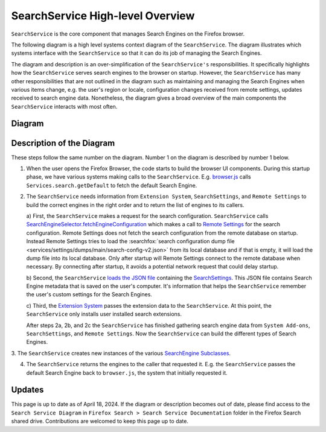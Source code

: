 =================================
SearchService High-level Overview
=================================
``SearchService`` is the core component that manages Search Engines on the
Firefox browser.

The following diagram is a high level systems context diagram of the
``SearchService``. The diagram illustrates which systems interface with the
``SearchService`` so that it can do its job of managing the Search Engines.

The diagram and description is an over-simplification of the ``SearchService's``
responsibilities. It specifically highlights how the ``SearchService`` serves
search engines to the browser on startup. However, the ``SearchService`` has
many other responsibilities that are not outlined in the diagram such as
maintaining and managing the Search Engines when various items change, e.g. the
user's region or locale, configuration changes received from remote settings,
updates received to search engine data. Nonetheless, the diagram gives a broad
overview of the main components the ``SearchService`` interacts with most often.

Diagram
=======
.. figure:: assets/search-service-diagram-2.png
   :scale: 30%
   :align: center

Description of the Diagram
==========================
These steps follow the same number on the diagram. Number 1 on the diagram is
described by number 1 below.

1. When the user opens the Firefox Browser, the code starts to build the browser
   UI components. During this startup phase, we have various systems making
   calls to the ``SearchService``. E.g. `browser.js <https://searchfox.org/mozilla-central/rev/47db1be98f8069b387ce07dcbea22d09f1854515/browser/base/content/browser.js#3325>`_
   calls ``Services.search.getDefault`` to fetch the default Search Engine.

2. The ``SearchService`` needs information from ``Extension System``,
   ``SearchSettings``, and ``Remote Settings`` to build the correct engines in
   the right order and to return the list of engines to its callers.

   a) First, the ``SearchService`` makes a request for the search configuration.
   ``SearchService`` calls `SearchEngineSelector.fetchEngineConfiguration <https://searchfox.org/mozilla-central/rev/47db1be98f8069b387ce07dcbea22d09f1854515/toolkit/components/search/SearchService.sys.mjs#2602>`_
   which makes a call to `Remote Settings <https://searchfox.org/mozilla-central/rev/47db1be98f8069b387ce07dcbea22d09f1854515/toolkit/components/search/SearchEngineSelector.sys.mjs#119>`_
   for the search configuration. Remote Settings does not fetch the search
   configuration from the remote database on startup. Instead Remote Settings
   tries to load the :searchfox:`search configuration dump file <services/settings/dumps/main/search-config-v2.json>`
   from its local database and if that is empty, it will load the dump file into
   its local database. Only after startup will Remote Settings connect to the
   remote database when necessary. By connecting after startup, it avoids
   a potential network request that could delay startup.

   b) Second, the ``SearchService`` `loads the JSON file <https://searchfox.org/mozilla-central/rev/47db1be98f8069b387ce07dcbea22d09f1854515/toolkit/components/search/SearchService.sys.mjs#1368>`_
   containing the `SearchSettings <https://searchfox.org/mozilla-central/source/toolkit/components/search/SearchSettings.sys.mjs>`_.
   This JSON file contains Search Engine metadata that is saved on the user's
   computer. It's information that helps the ``SearchService`` remember the
   user's custom settings for the Search Engines.

   c) Third, the `Extension System <https://searchfox.org/mozilla-central/rev/cb6f8d7b1f1782b9d4b2ee7312de1dcc284aaf06/browser/components/extensions/parent/ext-chrome-settings-overrides.js#536>`_
   passes the extension data to the ``SearchService``. At this point, the
   ``SearchService`` only installs user installed search extensions.

   After steps 2a, 2b, and 2c the ``SearchService`` has finished gathering
   search engine data from ``System Add-ons``, ``SearchSettings``, and
   ``Remote Settings``. Now the ``SearchService`` can build the different
   types of Search Engines.

3. The ``SearchService`` creates new instances of the various
`SearchEngine Subclasses <https://firefox-source-docs.mozilla.org/toolkit/search/SearchEngines.html>`_.

4. The ``SearchService`` returns the engines to the caller that requested it.
   E.g. the ``SearchService`` passes the default Search Engine back to
   ``browser.js``, the system that initially requested it.

Updates
=======
This page is up to date as of April 18, 2024. If the diagram or description
becomes out of date, please find access to the ``Search Service Diagram`` in
``Firefox Search > Search Service Documentation`` folder in the Firefox Search
shared drive. Contributions are welcomed to keep this page up to date.
